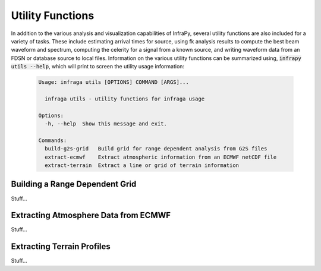 .. _utilities:

=====================================
Utility Functions
=====================================

In addition to the various analysis and visualization capabilities of InfraPy, several utility functions are also included for a variety of tasks.  These include estimating arrival times for source, using fk analysis results to compute the best beam waveform and spectrum, computing the celerity for a signal from a known source, and writing waveform data from an FDSN or database source to local files.  Information on the various utility functions can be summarized using, :code:`infrapy utils --help`, which will print to screen the utility usage information:

    .. code-block:: none

      Usage: infraga utils [OPTIONS] COMMAND [ARGS]...

        infraga utils - utility functions for infraga usage

      Options:
        -h, --help  Show this message and exit.

      Commands:
        build-g2s-grid   Build grid for range dependent analysis from G2S files
        extract-ecmwf    Extract atmospheric information from an ECMWF netCDF file
        extract-terrain  Extract a line or grid of terrain information

*******************************
Building a Range Dependent Grid
*******************************

Stuff...


*************************************
Extracting Atmosphere Data from ECMWF
*************************************

Stuff...



***************************
Extracting Terrain Profiles
***************************

Stuff...


